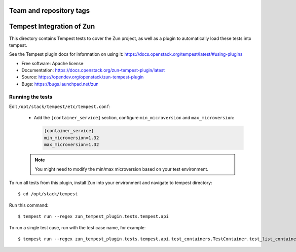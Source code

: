 ========================
Team and repository tags
========================

.. image:: http://governance.openstack.org/tc/badges/zun-tempest-plugin.svg
    :target: http://governance.openstack.org/tc/reference/tags/index.html

==========================
Tempest Integration of Zun
==========================

This directory contains Tempest tests to cover the Zun project, as well
as a plugin to automatically load these tests into tempest.

See the Tempest plugin docs for information on using it:
https://docs.openstack.org/tempest/latest/#using-plugins

* Free software: Apache license
* Documentation: https://docs.openstack.org/zun-tempest-plugin/latest
* Source: https://opendev.org/openstack/zun-tempest-plugin
* Bugs: https://bugs.launchpad.net/zun

Running the tests
-----------------

Edit ``/opt/stack/tempest/etc/tempest.conf``:

   * Add the ``[container_service]`` section,
     configure ``min_microversion`` and ``max_microversion``:

     .. code-block:: ini

        [container_service]
        min_microversion=1.32
        max_microversion=1.32

   .. note::

      You might need to modify the min/max microversion based on your
      test environment.

To run all tests from this plugin, install Zun into your environment and
navigate to tempest directory::

    $ cd /opt/stack/tempest

Run this command::

    $ tempest run --regex zun_tempest_plugin.tests.tempest.api

To run a single test case, run with the test case name, for example::

    $ tempest run --regex zun_tempest_plugin.tests.tempest.api.test_containers.TestContainer.test_list_containers



